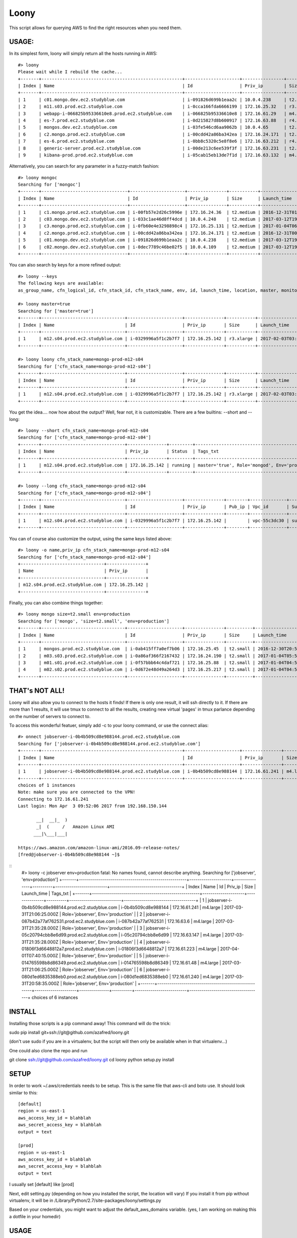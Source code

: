 =====
Loony
=====

This script allows for querying AWS to find the right resources when you need them.

USAGE:
======
In its simplest form, loony will simply return all the hosts running in AWS:
::
    #> loony
    Please wait while I rebuild the cache...
    +-------+------------------------------------------------------+---------------------+----------------+------------+--------------------------+---------------------------------------------------------------------------------------------------------+
    | Index | Name                                                 | Id                  | Priv_ip        | Size       | Launch_time              | Tags_txt                                                                                                |
    +-------+------------------------------------------------------+---------------------+----------------+------------+--------------------------+---------------------------------------------------------------------------------------------------------+
    | 1     | c01.mongo.dev.ec2.studyblue.com                      | i-091826d699b1eaa2c | 10.0.4.238     | t2.medium  | 2017-03-12T19:46:22.000Z | Role='mongoc', Env='development'                                                                        |
    | 2     | m11.s03.prod.ec2.studyblue.com                       | i-0cca166fda6666199 | 172.16.25.32   | r3.xlarge  | 2017-01-01T23:33:37.000Z | Role='mongod', Env='production'                                                                         |
    | 3     | webapp-i-066825b95336610e8.prod.ec2.studyblue.com    | i-066825b95336610e8 | 172.16.61.29   | m4.large   | 2017-03-31T21:20:01.000Z | Role='webapp', Env='production'                                                                         |
    | 4     | es-7.prod.ec2.studyblue.com                          | i-0d215827d8b600917 | 172.16.63.88   | r4.2xlarge | 2017-03-23T23:00:38.000Z | Role='elasticsearch', Env='production'                                                                  |
    | 5     | mongos.dev.ec2.studyblue.com                         | i-03fe546cd6aa9062b | 10.0.4.65      | t2.small   | 2017-03-12T19:46:29.000Z | Role='mongos', Env='development'                                                                        |
    | 6     | c2.mongo.prod.ec2.studyblue.com                      | i-00cdd42a86ba342ea | 172.16.24.171  | t2.medium  | 2016-12-31T00:38:58.000Z | Role='mongoc', Env='production'                                                                         |
    | 7     | es-6.prod.ec2.studyblue.com                          | i-0bb8c5320c5e8f8e6 | 172.16.63.212  | r4.2xlarge | 2017-03-23T23:00:44.000Z | Role='elasticsearch', Env='production'                                                                  |
    | 8     | generic-server.prod.ec2.studyblue.com                | i-00de213c6ee539f3f | 172.16.63.231  | t2.medium  | 2017-01-17T19:38:10.000Z | Role='generic-server', Env='production'                                                                 |
    | 9     | kibana-prod.prod.ec2.studyblue.com                   | i-05cab15eb13de7f1d | 172.16.63.132  | m4.large   | 2017-03-30T21:03:08.000Z | Role='kibana', Env='production'                                                                         |

Alternatively, you can search for any parameter in a fuzzy-match fashion:
::
    #> loony mongoc
    Searching for ['mongoc']
    +-------+---------------------------------+---------------------+---------------+-----------+--------------------------+----------------------------------+
    | Index | Name                            | Id                  | Priv_ip       | Size      | Launch_time              | Tags_txt                         |
    +-------+---------------------------------+---------------------+---------------+-----------+--------------------------+----------------------------------+
    | 1     | c1.mongo.prod.ec2.studyblue.com | i-00fb57e2d26c5996e | 172.16.24.36  | t2.medium | 2016-12-31T01:42:26.000Z | Role='mongoc', Env='production'  |
    | 2     | c03.mongo.dev.ec2.studyblue.com | i-033c1ae46d8ff4dcd | 10.0.4.248    | t2.medium | 2017-03-12T19:46:56.000Z | Role='mongoc', Env='development' |
    | 3     | c3.mongo.prod.ec2.studyblue.com | i-0fb60e4e3298898c4 | 172.16.25.131 | t2.medium | 2017-01-04T06:06:31.000Z | Role='mongoc', Env='production'  |
    | 4     | c2.mongo.prod.ec2.studyblue.com | i-00cdd42a86ba342ea | 172.16.24.171 | t2.medium | 2016-12-31T00:38:58.000Z | Role='mongoc', Env='production'  |
    | 5     | c01.mongo.dev.ec2.studyblue.com | i-091826d699b1eaa2c | 10.0.4.238    | t2.medium | 2017-03-12T19:46:22.000Z | Role='mongoc', Env='development' |
    | 6     | c02.mongo.dev.ec2.studyblue.com | i-0dec7789c46be02f5 | 10.0.4.109    | t2.medium | 2017-03-12T19:46:22.000Z | Role='mongoc', Env='development' |
    +-------+---------------------------------+---------------------+---------------+-----------+--------------------------+----------------------------------+


You can also search by keys for a more refined output:
::
    #> loony --keys
    The following keys are available:
    as_group_name, cfn_logical_id, cfn_stack_id, cfn_stack_name, env, id, launch_time, location, master, monitored, name, priv_dns, priv_ip, pub_dns, pub_ip, role, size, status, subnet_id, tags, tags_txt, vpc_id

    #> loony master=true
    Searching for ['master=true']
    +-------+--------------------------------+---------------------+---------------+-----------+--------------------------+------------------------------------------------+
    | Index | Name                           | Id                  | Priv_ip       | Size      | Launch_time              | Tags_txt                                       |
    +-------+--------------------------------+---------------------+---------------+-----------+--------------------------+------------------------------------------------+
    | 1     | m12.s04.prod.ec2.studyblue.com | i-0329996a5f1c2b7f7 | 172.16.25.142 | r3.xlarge | 2017-02-03T03:08:24.000Z | master='true', Role='mongod', Env='production' |
    +-------+--------------------------------+---------------------+---------------+-----------+--------------------------+------------------------------------------------+

    #> loony loony cfn_stack_name=mongo-prod-m12-s04
    Searching for ['cfn_stack_name=mongo-prod-m12-s04']
    +-------+--------------------------------+---------------------+---------------+-----------+--------------------------+------------------------------------------------+
    | Index | Name                           | Id                  | Priv_ip       | Size      | Launch_time              | Tags_txt                                       |
    +-------+--------------------------------+---------------------+---------------+-----------+--------------------------+------------------------------------------------+
    | 1     | m12.s04.prod.ec2.studyblue.com | i-0329996a5f1c2b7f7 | 172.16.25.142 | r3.xlarge | 2017-02-03T03:08:24.000Z | master='true', Role='mongod', Env='production' |
    +-------+--------------------------------+---------------------+---------------+-----------+--------------------------+------------------------------------------------+


You get the idea....
now how about the output? Well, fear not, it is customizable. There are a few builtins: --short and --long:
::
    #> loony --short cfn_stack_name=mongo-prod-m12-s04
    Searching for ['cfn_stack_name=mongo-prod-m12-s04']
    +-------+--------------------------------+---------------+---------+------------------------------------------------+
    | Index | Name                           | Priv_ip       | Status  | Tags_txt                                       |
    +-------+--------------------------------+---------------+---------+------------------------------------------------+
    | 1     | m12.s04.prod.ec2.studyblue.com | 172.16.25.142 | running | master='true', Role='mongod', Env='production' |
    +-------+--------------------------------+---------------+---------+------------------------------------------------+

    #> loony --long cfn_stack_name=mongo-prod-m12-s04
    Searching for ['cfn_stack_name=mongo-prod-m12-s04']
    +-------+--------------------------------+---------------------+---------------+--------+--------------+-----------------+-----------+------------+---------+-----------+--------------------------+------------+--------+--------+--------------------+
    | Index | Name                           | Id                  | Priv_ip       | Pub_ip | Vpc_id       | Subnet_id       | Size      | Location   | Status  | Monitored | Launch_time              | Env        | Role   | Master | Cfn_stack_name     |
    +-------+--------------------------------+---------------------+---------------+--------+--------------+-----------------+-----------+------------+---------+-----------+--------------------------+------------+--------+--------+--------------------+
    | 1     | m12.s04.prod.ec2.studyblue.com | i-0329996a5f1c2b7f7 | 172.16.25.142 |        | vpc-55c3dc30 | subnet-9ce4fba6 | r3.xlarge | us-east-1e | running | True      | 2017-02-03T03:08:24.000Z | production | mongod | true   | mongo-prod-m12-s04 |
    +-------+--------------------------------+---------------------+---------------+--------+--------------+-----------------+-----------+------------+---------+-----------+--------------------------+------------+--------+--------+--------------------+

You can of course also customize the output, using the same keys listed above:
::
    #> loony -o name,priv_ip cfn_stack_name=mongo-prod-m12-s04
    Searching for ['cfn_stack_name=mongo-prod-m12-s04']
    +--------------------------------+---------------+
    | Name                           | Priv_ip       |
    +--------------------------------+---------------+
    | m12.s04.prod.ec2.studyblue.com | 172.16.25.142 |
    +--------------------------------+---------------+

Finally, you can also combine things together:
::
    #> loony mongo size=t2.small env=production
    Searching for ['mongo', 'size=t2.small', 'env=production']
    +-------+--------------------------------+---------------------+---------------+----------+--------------------------+---------------------------------+
    | Index | Name                           | Id                  | Priv_ip       | Size     | Launch_time              | Tags_txt                        |
    +-------+--------------------------------+---------------------+---------------+----------+--------------------------+---------------------------------+
    | 1     | mongos.prod.ec2.studyblue.com  | i-0ab415ff7a0ef7b06 | 172.16.25.45  | t2.small | 2016-12-30T20:51:53.000Z | Role='mongos', Env='production' |
    | 2     | m03.s03.prod.ec2.studyblue.com | i-0a86af366f2167432 | 172.16.24.190 | t2.small | 2017-01-04T05:58:45.000Z | Role='mongoa', Env='production' |
    | 3     | m01.s01.prod.ec2.studyblue.com | i-0f57bbb64c4daf721 | 172.16.25.88  | t2.small | 2017-01-04T04:59:40.000Z | Role='mongoa', Env='production' |
    | 4     | m02.s02.prod.ec2.studyblue.com | i-0d672e48d49a264d3 | 172.16.25.217 | t2.small | 2017-01-04T04:59:39.000Z | Role='mongoa', Env='production' |
    +-------+--------------------------------+---------------------+---------------+----------+--------------------------+---------------------------------+

THAT's NOT ALL!
===============

Loony will also allow you to connect to the hosts it finds!
If there is only one result, it will ssh directly to it.
If there are more than 1 results, it will use tmux to connect to all the results, creating new virtual 'pages' in tmux parlance
depending on the number of servers to connect to.

To access this wonderful featuer, simply add -c to your loony command, or use the connect alias:
::
    #> onnect jobserver-i-0b4b509cd8e988144.prod.ec2.studyblue.com
    Searching for ['jobserver-i-0b4b509cd8e988144.prod.ec2.studyblue.com']
    +-------+------------------------------------------------------+---------------------+---------------+----------+--------------------------+------------------------------------+
    | Index | Name                                                 | Id                  | Priv_ip       | Size     | Launch_time              | Tags_txt                           |
    +-------+------------------------------------------------------+---------------------+---------------+----------+--------------------------+------------------------------------+
    | 1     | jobserver-i-0b4b509cd8e988144.prod.ec2.studyblue.com | i-0b4b509cd8e988144 | 172.16.61.241 | m4.large | 2017-03-31T21:06:25.000Z | Role='jobserver', Env='production' |
    +-------+------------------------------------------------------+---------------------+---------------+----------+--------------------------+------------------------------------+
    choices of 1 instances
    Note: make sure you are connected to the VPN!
    Connecting to 172.16.61.241
    Last login: Mon Apr  3 09:52:06 2017 from 192.168.150.144

           __|  __|_  )
           _|  (     /   Amazon Linux AMI
          ___|\___|___|

    https://aws.amazon.com/amazon-linux-ami/2016.09-release-notes/
    [fred@jobserver-i-0b4b509cd8e988144 ~]$
::
    #> loony -c jobserver env=production
    fatal: No names found, cannot describe anything.
    Searching for ['jobserver', 'env=production']
    +-------+------------------------------------------------------+---------------------+---------------+----------+--------------------------+------------------------------------+
    | Index | Name                                                 | Id                  | Priv_ip       | Size     | Launch_time              | Tags_txt                           |
    +-------+------------------------------------------------------+---------------------+---------------+----------+--------------------------+------------------------------------+
    | 1     | jobserver-i-0b4b509cd8e988144.prod.ec2.studyblue.com | i-0b4b509cd8e988144 | 172.16.61.241 | m4.large | 2017-03-31T21:06:25.000Z | Role='jobserver', Env='production' |
    | 2     | jobserver-i-087b42a77af762531.prod.ec2.studyblue.com | i-087b42a77af762531 | 172.16.63.6   | m4.large | 2017-03-31T21:35:28.000Z | Role='jobserver', Env='production' |
    | 3     | jobserver-i-05c20794cbb8e6d99.prod.ec2.studyblue.com | i-05c20794cbb8e6d99 | 172.16.63.147 | m4.large | 2017-03-31T21:35:28.000Z | Role='jobserver', Env='production' |
    | 4     | jobserver-i-01806f3d6648812a7.prod.ec2.studyblue.com | i-01806f3d6648812a7 | 172.16.61.223 | m4.large | 2017-04-01T07:40:15.000Z | Role='jobserver', Env='production' |
    | 5     | jobserver-i-014765598b8d86349.prod.ec2.studyblue.com | i-014765598b8d86349 | 172.16.61.48  | m4.large | 2017-03-31T21:06:25.000Z | Role='jobserver', Env='production' |
    | 6     | jobserver-i-080d1ed6835388eb0.prod.ec2.studyblue.com | i-080d1ed6835388eb0 | 172.16.61.240 | m4.large | 2017-03-31T20:58:35.000Z | Role='jobserver', Env='production' |
    +-------+------------------------------------------------------+---------------------+---------------+----------+--------------------------+------------------------------------+
    choices of 6 instances


.. image:: https://www.dropbox.com/s/vfb2mf11m0qbesc/Screenshot%202017-04-03%2010.53.03.png?dl=0


INSTALL
=======
Installing those scripts is a pip command away!
This command will do the trick:

sudo pip install git+ssh://git@github.com/azafred/loony.git


(don't use sudo if you are in a virtualenv, but the script will then only be available when in that virtualenv...)

One could also clone the repo and run

git clone ssh://git@github.com/azafred/loony.git
cd loony
python setup.py install


SETUP
=====
In order to work ~/.aws/credentials needs to be setup. This is the same file that aws-cli and boto use. It should look
similar to this:

::

    [default]
    region = us-east-1
    aws_access_key_id = blahblah
    aws_secret_access_key = blahblah
    output = text

    [prod]
    region = us-east-1
    aws_access_key_id = blahblah
    aws_secret_access_key = blahblah
    output = text

I usually set [default] like [prod]

Next, edit setting.py (depending on how you installed the script, the location will vary)
If you install it from pip without virtualenv, it will be in /Library/Python/2.7/site-packages/loony/settings.py

Based on your credentials, you might want to adjust the default_aws_domains variable. (yes, I am working on making
this a dotfile in your homedir)

USAGE
=====

The installer will setup two scripts:

- loony  => used for searching for things

- connect => used to connect to things

The two essentially work the exact same way, but connect will offer a prompt after displaying the list of machines
for you to choose which one to connect to.

::
    #> loony --help
    usage: loony [-h] [-v] [-d] [--short] [--long] [--nocache] [-k] [--version]
                 [-o [OUTPUT]] [-u [USER]] [-c]
                 [search [search ...]]

    Find stuff in AWS

    positional arguments:
      search                Search parameters

    optional arguments:
      -h, --help            show this help message and exit
      -v, --verbose         Increase log verbosity
      -d, --debug           Debug level verbosity
      --short               Display short-format results
      --long                Display long-format results
      --nocache             Force cache expiration
      -k, --keys            List all the keys for indexing or output
      --version             Print version
      -o [OUTPUT], --out [OUTPUT]
                            Output format eg. id,name,pub_ip
      -u [USER], --user [USER]
                            When connecting, what user to ssh in as
      -c, --connect         Connect to one or more instances
::
